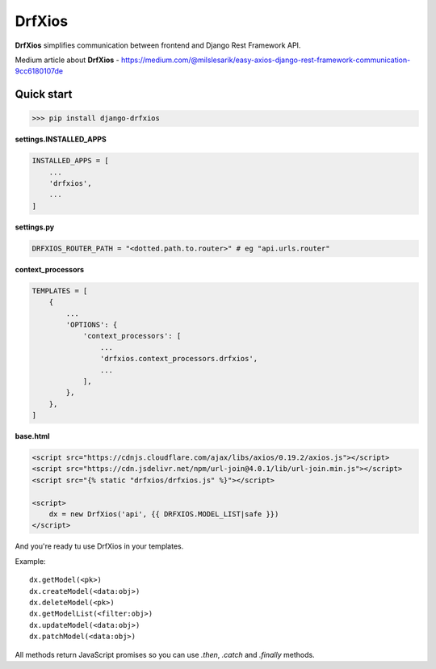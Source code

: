 =======
DrfXios
=======

**DrfXios** simplifies communication between frontend and Django Rest Framework API.



Medium article about **DrfXios** - https://medium.com/@milslesarik/easy-axios-django-rest-framework-communication-9cc6180107de



Quick start
-----------

>>> pip install django-drfxios

**settings.INSTALLED_APPS**

.. code-block:: python

    INSTALLED_APPS = [
        ...
        'drfxios',
        ...
    ]

**settings.py**

.. code-block:: python

    DRFXIOS_ROUTER_PATH = "<dotted.path.to.router>" # eg "api.urls.router"

**context_processors**

.. code-block:: python

    TEMPLATES = [
        {
            ...
            'OPTIONS': {
                'context_processors': [
                    ...
                    'drfxios.context_processors.drfxios',
                    ...
                ],
            },
        },
    ]








**base.html**

.. code-block:: django

    <script src="https://cdnjs.cloudflare.com/ajax/libs/axios/0.19.2/axios.js"></script>
    <script src="https://cdn.jsdelivr.net/npm/url-join@4.0.1/lib/url-join.min.js"></script>
    <script src="{% static "drfxios/drfxios.js" %}"></script>

    <script>
        dx = new DrfXios('api', {{ DRFXIOS.MODEL_LIST|safe }})
    </script>

And you're ready tu use DrfXios in your templates.

Example::

    dx.getModel(<pk>)
    dx.createModel(<data:obj>)
    dx.deleteModel(<pk>)
    dx.getModelList(<filter:obj>)
    dx.updateModel(<data:obj>)
    dx.patchModel(<data:obj>)

All methods return JavaScript promises so you can use `.then`, `.catch` and `.finally` methods.
